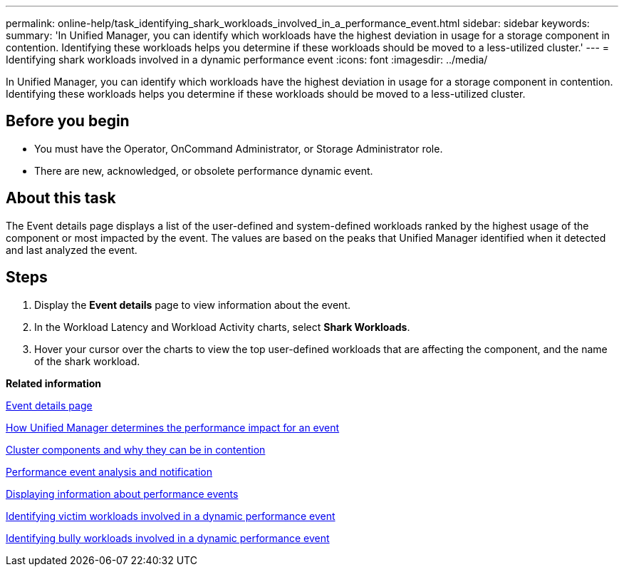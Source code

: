 ---
permalink: online-help/task_identifying_shark_workloads_involved_in_a_performance_event.html
sidebar: sidebar
keywords: 
summary: 'In Unified Manager, you can identify which workloads have the highest deviation in usage for a storage component in contention. Identifying these workloads helps you determine if these workloads should be moved to a less-utilized cluster.'
---
= Identifying shark workloads involved in a dynamic performance event
:icons: font
:imagesdir: ../media/

[.lead]
In Unified Manager, you can identify which workloads have the highest deviation in usage for a storage component in contention. Identifying these workloads helps you determine if these workloads should be moved to a less-utilized cluster.

== Before you begin

* You must have the Operator, OnCommand Administrator, or Storage Administrator role.
* There are new, acknowledged, or obsolete performance dynamic event.

== About this task

The Event details page displays a list of the user-defined and system-defined workloads ranked by the highest usage of the component or most impacted by the event. The values are based on the peaks that Unified Manager identified when it detected and last analyzed the event.

== Steps

. Display the *Event details* page to view information about the event.
. In the Workload Latency and Workload Activity charts, select *Shark Workloads*.
. Hover your cursor over the charts to view the top user-defined workloads that are affecting the component, and the name of the shark workload.

*Related information*

xref:reference_event_details_page.adoc[Event details page]

xref:concept_how_unified_manager_determines_the_performance_impact_for_an_incident.adoc[How Unified Manager determines the performance impact for an event]

xref:concept_cluster_components_and_why_they_can_be_in_contention.adoc[Cluster components and why they can be in contention]

xref:reference_performance_event_analysis_and_notification.adoc[Performance event analysis and notification]

xref:task_displaying_information_about_a_performance_event.adoc[Displaying information about performance events]

xref:task_identifying_victim_workloads_involved_in_a_performance_event.adoc[Identifying victim workloads involved in a dynamic performance event]

xref:task_identifying_bully_workloads_involved_in_a_performance_event.adoc[Identifying bully workloads involved in a dynamic performance event]
